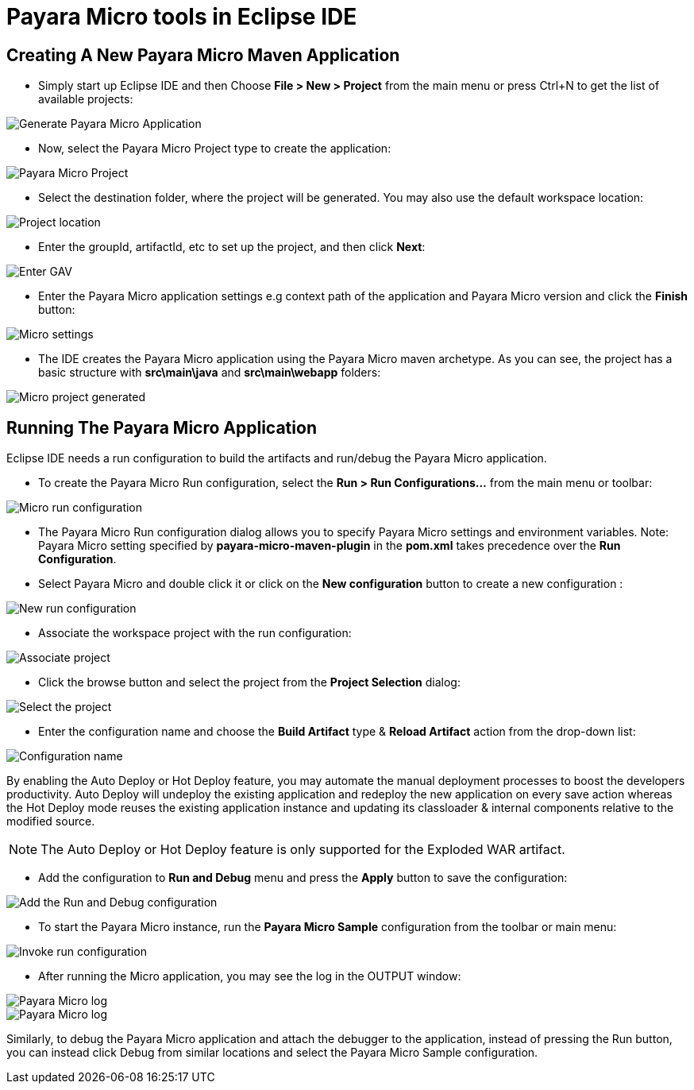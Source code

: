 = Payara Micro tools in Eclipse IDE

[[create-micro-maven-project]]
== Creating A New Payara Micro Maven Application

* Simply start up Eclipse IDE and then Choose *File > New > Project* from the main menu
 or press Ctrl+N to get the list of available projects:

image::eclipse-plugin/payara-micro/create-new-project.png[Generate Payara Micro Application]

* Now, select the Payara Micro Project type to create the application:

image::eclipse-plugin/payara-micro/payara-micro-project.png[Payara Micro Project]

* Select the destination folder, where the project will be generated.
 You may also use the default workspace location:

image::eclipse-plugin/payara-micro/project-location.png[Project location]

* Enter the groupId, artifactId, etc to set up the project, and then click *Next*:

image::eclipse-plugin/payara-micro/project-gav-details.png[Enter GAV]

* Enter the Payara Micro application settings e.g context path of the application
 and Payara Micro version and click the *Finish* button:

image::eclipse-plugin/payara-micro/micro-settings.png[Micro settings]

* The IDE creates the Payara Micro application using the Payara Micro maven archetype. 
As you can see, the project has a basic structure with *src\main\java* and *src\main\webapp* folders:

image::eclipse-plugin/payara-micro/project-pom.png[Micro project generated]

[[run-micro-application]]
== Running The Payara Micro Application

Eclipse IDE needs a run configuration to build the artifacts and run/debug the Payara Micro application.

* To create the Payara Micro Run configuration, select the *Run > Run Configurations...* from the main menu or toolbar:

image::eclipse-plugin/payara-micro/micro-run-config-1.png[Micro run configuration]

* The Payara Micro Run configuration dialog allows you to specify Payara Micro settings and environment variables.
Note: Payara Micro setting specified by *payara-micro-maven-plugin* in the *pom.xml* takes precedence over the *Run Configuration*.

* Select Payara Micro and double click it or click on the *New configuration* button to create a new configuration :

image::eclipse-plugin/payara-micro/micro-run-config-2.png[New run configuration]

* Associate the workspace project with the run configuration:

image::eclipse-plugin/payara-micro/micro-run-config-3.png[Associate project]

* Click the browse button and select the project from the *Project Selection* dialog:

image::eclipse-plugin/payara-micro/micro-run-config-4.png[Select the project]

* Enter the configuration name and choose the *Build Artifact* type & *Reload Artifact* action from the drop-down list:

image::eclipse-plugin/payara-micro/micro-run-config-5.png[Configuration name]

By enabling the Auto Deploy or Hot Deploy feature, you may automate the manual deployment processes to boost the developers productivity.
Auto Deploy will undeploy the existing application and redeploy the new application on every save action whereas
the Hot Deploy mode reuses the existing application instance and updating its classloader & internal components relative to the modified source.

NOTE: The Auto Deploy or Hot Deploy feature is only supported for the Exploded WAR artifact.

* Add the configuration to *Run and Debug* menu and press the *Apply* button to save the configuration:

image::eclipse-plugin/payara-micro/micro-run-config-6.png[Add the Run and Debug configuration]

* To start the Payara Micro instance, run the *Payara Micro Sample* configuration from the toolbar or main menu:

image::eclipse-plugin/payara-micro/micro-run-config-7.png[Invoke run configuration]

* After running the Micro application, you may see the log in the OUTPUT window:

image::eclipse-plugin/payara-micro/micro-run-1.png[Payara Micro log]
image::eclipse-plugin/payara-micro/micro-run-2.png[Payara Micro log]

Similarly, to debug the Payara Micro application and attach the debugger to the
 application, instead of pressing the Run button, you can instead click Debug
 from similar locations and select the Payara Micro Sample configuration.
